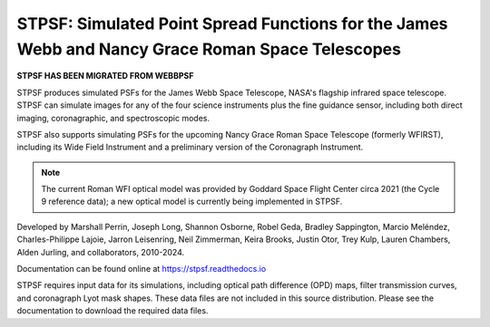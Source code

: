 STPSF: Simulated Point Spread Functions for the James Webb and Nancy Grace Roman Space Telescopes
===================================================================================================

.. image:: https://github.com/spacetelescope/stpsf/blob/stable/docs/readme_fig.png?raw=true

.. image:: https://img.shields.io/pypi/v/stpsf.svg
   :target: https://pypi.python.org/pypi/stpsf
   :alt: Badge showing current released PyPI version

.. image:: https://github.com/spacetelescope/stpsf/workflows/CI/badge.svg?branch=develop
   :target: https://github.com/spacetelescope/stpsf/actions
   :alt: Github Actions CI Status

.. image:: https://codecov.io/gh/spacetelescope/stpsf/branch/master/graph/badge.svg
  :target: https://codecov.io/gh/spacetelescope/stpsf

.. |Documentation Status| image:: https://img.shields.io/readthedocs/stpsf/latest.svg?logo=read%20the%20docs&logoColor=white&label=Docs&version=latest
   :target: https://stpsf.readthedocs.io/en/latest/
   :alt: Documentation Status

.. image:: https://img.shields.io/badge/ascl-1504.007-blue.svg?colorB=262255
   :target: http://ascl.net/1504.007


**STPSF HAS BEEN MIGRATED FROM WEBBPSF**

STPSF produces simulated PSFs for the James Webb Space Telescope, NASA's
flagship infrared space telescope. STPSF can simulate images for any of the
four science instruments plus the fine guidance sensor, including both direct
imaging, coronagraphic, and spectroscopic modes.

STPSF also supports simulating PSFs for the upcoming Nancy Grace Roman Space Telescope (formerly WFIRST),
including its Wide Field Instrument and a preliminary version of the Coronagraph Instrument.

.. note::

   The current Roman WFI optical model was provided by Goddard Space Flight Center circa 2021 (the Cycle 9 reference data); a new optical model is currently being implemented in STPSF.

Developed by Marshall Perrin, Joseph Long, Shannon Osborne, Robel Geda, Bradley Sappington, Marcio Meléndez,
Charles-Philippe Lajoie, Jarron Leisenring, Neil Zimmerman, Keira Brooks,
Justin Otor, Trey Kulp, Lauren Chambers, Alden Jurling, and collaborators, 2010-2024.

Documentation can be found online at https://stpsf.readthedocs.io

STPSF requires input data for its simulations, including optical path
difference (OPD) maps, filter transmission curves, and coronagraph Lyot mask
shapes. These data files are not included in this source distribution.
Please see the documentation to download the required data files.

